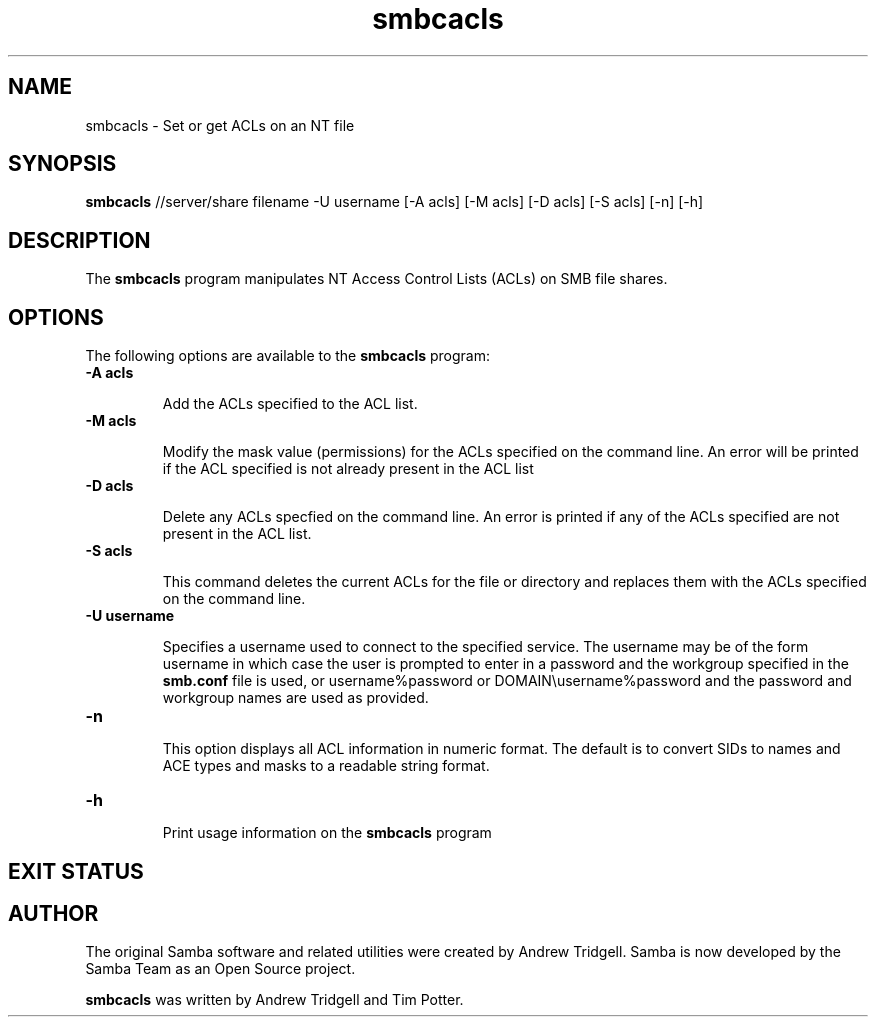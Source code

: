 .TH "smbcacls " "1" "3 Dec 2000" "Samba" "SAMBA" 
.PP 
.SH "NAME" 
smbcacls \- Set or get ACLs on an NT file
.PP 
.SH "SYNOPSIS" 
.PP 
\fBsmbcacls\fP //server/share filename -U username
[-A acls] [-M acls] 
[-D acls] [-S acls] 
[-n] [-h]
.PP 
.SH "DESCRIPTION" 
.PP 
The \fBsmbcacls\fP program manipulates NT Access Control Lists (ACLs) on
SMB file shares\&.
.PP 
.SH "OPTIONS" 
.PP 
The following options are available to the \fBsmbcacls\fP program:
.PP 
.IP 
.IP "\fB-A acls\fP" 
.IP 
Add the ACLs specified to the ACL list\&.
.IP 
.IP "\fB-M acls\fP" 
.IP 
Modify the mask value (permissions) for the ACLs specified on the command
line\&.  An error will be printed if the ACL specified is not already present
in the ACL list
.IP 
.IP "\fB-D acls\fP" 
.IP 
Delete any ACLs specfied on the command line\&.  An error is printed if any
of the ACLs specified are not present in the ACL list\&.
.IP 
.IP "\fB-S acls\fP" 
.IP 
This command deletes the current ACLs for the file or directory and
replaces them with the ACLs specified on the command line\&.
.IP 
.IP "\fB-U username\fP" 
.IP 
Specifies a username used to connect to the specified service\&.  The
username may be of the form \f(CWusername\fP in which case the user is
prompted to enter in a password and the workgroup specified in the
\fBsmb\&.conf\fP file is used, or \f(CWusername%password\fP
or \f(CWDOMAIN\eusername%password\fP and the password and workgroup names are
used as provided\&.
.IP 
.IP "\fB-n\fP" 
.IP 
This option displays all ACL information in numeric format\&.  The default is
to convert SIDs to names and ACE types and masks to a readable string
format\&. 
.IP 
.IP "\fB-h\fP" 
.IP 
Print usage information on the \fBsmbcacls\fP program
.IP 
.PP 
.SH "EXIT STATUS" 
.PP 
.SH "AUTHOR" 
.PP 
The original Samba software and related utilities were created by
Andrew Tridgell\&. Samba is now developed by the Samba Team as an Open
Source project\&.
.PP 
\fBsmbcacls\fP was written by Andrew Tridgell and Tim Potter\&.
